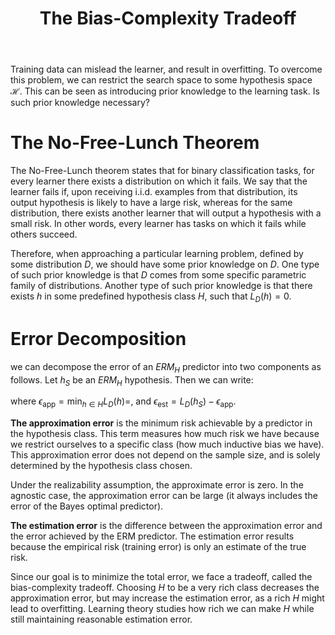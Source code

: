 :PROPERTIES:
:ID:       26dd708c-44ba-4f4f-89d6-e40839693fb9
:END:
#+title: The Bias-Complexity Tradeoff
#+hugo_tags: machine-learning

Training data can mislead the learner, and result in overfitting. To
overcome this problem, we can restrict the search space to some
hypothesis space $\mathcal{H}$. This can be seen as introducing prior
knowledge to the learning task. Is such prior knowledge necessary?

* The No-Free-Lunch Theorem

The No-Free-Lunch theorem states that for binary classification tasks,
for every learner there exists a distribution on which it fails. We
say that the learner fails if, upon receiving i.i.d. examples from that
distribution, its output hypothesis is likely to have a large risk,
whereas for the same distribution, there exists another learner that
will output a hypothesis with a small risk. In other words, every
learner has tasks on which it fails while others succeed.

Therefore, when approaching a particular learning problem, defined by
some distribution $D$, we should have some prior knowledge on $D$. One
type of such prior knowledge is that $D$ comes from some specific
parametric family of distributions. Another type of such prior
knowledge is that there exists $h$ in some predefined hypothesis class
$H$, such that $L_D(h) = 0$.

* Error Decomposition

we can decompose the error of an $ERM_H$ predictor into two components
as follows. Let $h_S$ be an $ERM_H$ hypothesis. Then we can write:

\begin{equation}
  L_D(h_S) = \epsilon_{\textrm{app}} + \epsilon_{\textrm{est}}
\end{equation}

where $\epsilon_{\textrm{app}} = \textrm{min}_{h\in H} L_D(h)=$, and
$\epsilon_{\textrm{est}} = L_D(h_S) - \epsilon_{\textrm{app}}$.

*The approximation error* is the minimum risk achievable by a predictor
in the hypothesis class. This term measures how much risk we have
because we restrict ourselves to a specific class (how much
inductive bias we have). This approximation error does not depend on
the sample size, and is solely determined by the hypothesis class
chosen.

Under the realizability assumption, the approximate error is zero. In
the agnostic case, the approximation error can be large (it always
includes the error of the Bayes optimal predictor).

*The estimation error* is the difference between the approximation error
and the error achieved by the ERM predictor. The estimation error
results because the empirical risk (training error) is only an
estimate of the true risk.

Since our goal is to minimize the total error, we face a tradeoff,
called the bias-complexity tradeoff. Choosing $H$ to be a very rich
class decreases the approximation error, but may increase the
estimation error, as a rich $H$ might lead to overfitting. Learning
theory studies how rich we can make $H$ while still maintaining
reasonable estimation error.
